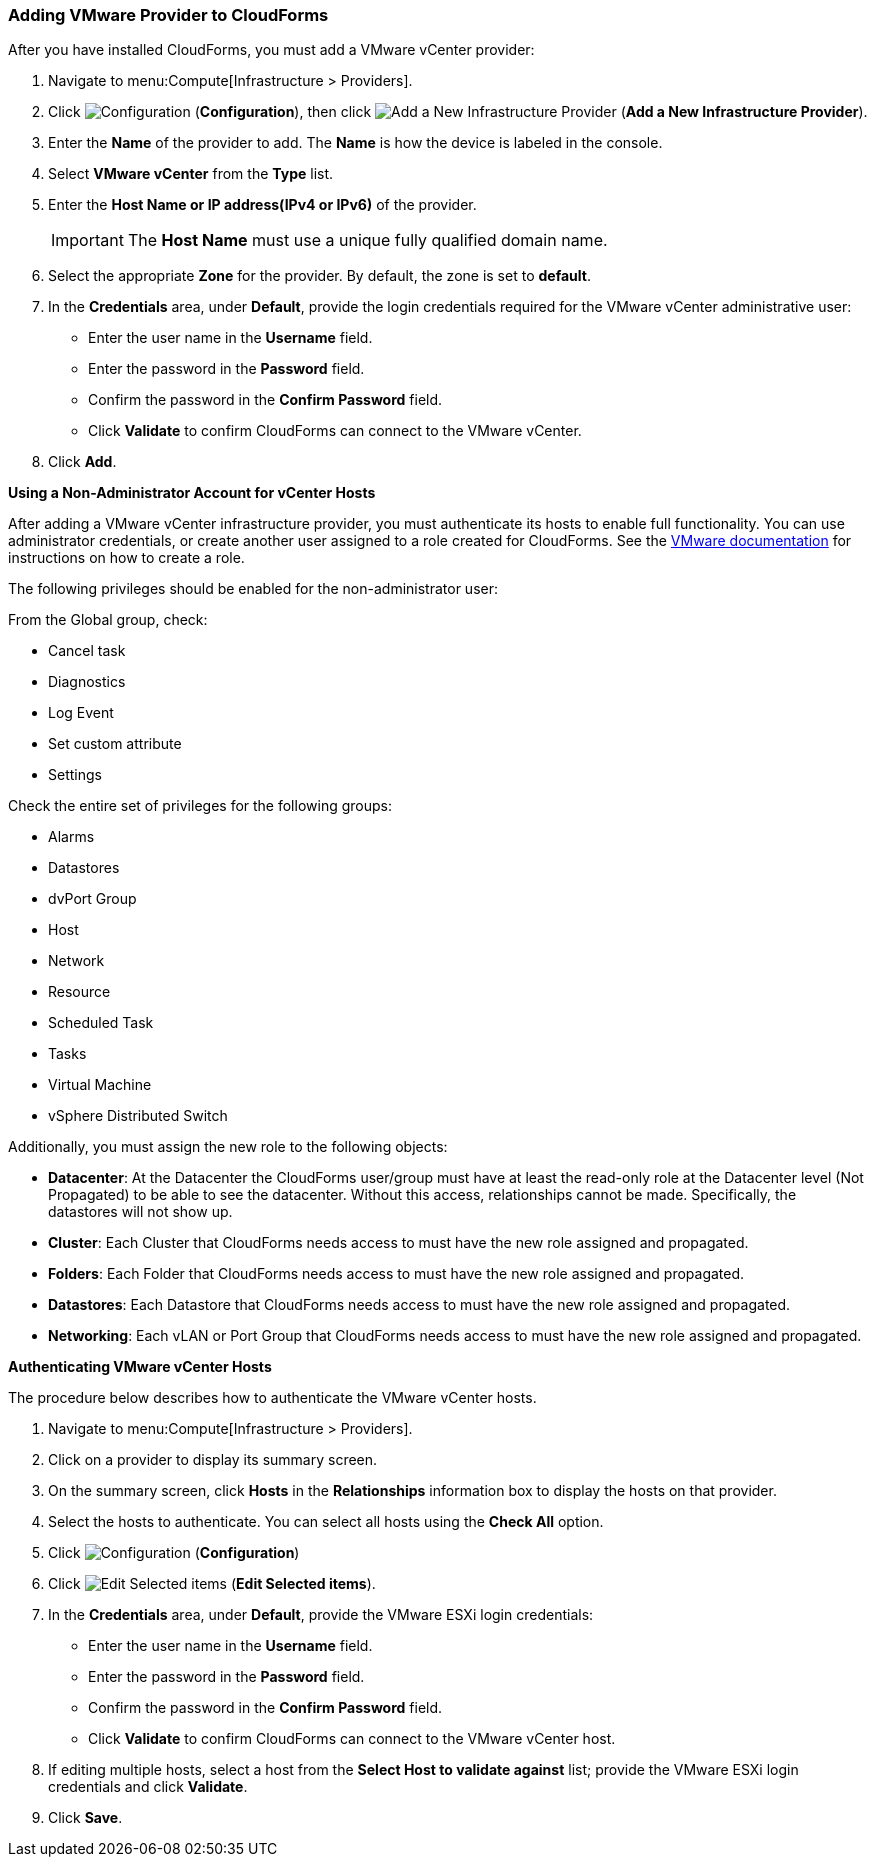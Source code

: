 [[Adding_VMware_provider_to_CloudForms]]
=== Adding VMware Provider to CloudForms

After you have installed CloudForms, you must add a VMware vCenter provider:

. Navigate to menu:Compute[Infrastructure > Providers].
. Click  image:1847.png[Configuration] (*Configuration*), then click image:1862.png[Add a New Infrastructure Provider] (*Add a New Infrastructure Provider*). 
. Enter the *Name* of the provider to add. The *Name* is how the device is labeled in the console.
. Select *VMware vCenter* from the *Type* list.
. Enter the *Host Name or IP address(IPv4 or IPv6)* of the provider.
+
[IMPORTANT]
====
The *Host Name* must use a unique fully qualified domain name.
====
+
. Select the appropriate *Zone* for the provider.
  By default, the zone is set to *default*.
. In the *Credentials* area, under *Default*, provide the login credentials required for the VMware vCenter administrative user:
* Enter the user name in the *Username* field.
* Enter the password in the *Password* field.
* Confirm the password in the *Confirm Password* field.
* Click *Validate* to confirm CloudForms can connect to the VMware vCenter.
. Click *Add*.

*Using a Non-Administrator Account for vCenter Hosts*

After adding a VMware vCenter infrastructure provider, you must authenticate its hosts to enable full functionality. You can use administrator credentials, or create another user assigned to a role created for CloudForms. See the https://www.vmware.com/support/pubs/vsphere-esxi-vcenter-server-pubs.html[VMware documentation] for instructions on how to create a role.

The following privileges should be enabled for the non-administrator user:

From the Global group, check:

* Cancel task
* Diagnostics
* Log Event
* Set custom attribute
* Settings

Check the entire set of privileges for the following groups:

* Alarms
* Datastores
* dvPort Group
* Host
* Network
* Resource
* Scheduled Task
* Tasks
* Virtual Machine
* vSphere Distributed Switch

Additionally, you must assign the new role to the following objects:

* *Datacenter*: At the Datacenter the CloudForms user/group must have at least the read-only role at the Datacenter level (Not Propagated) to be able to see the datacenter. Without this access, relationships cannot be made. Specifically, the datastores will not show up.
* *Cluster*: Each Cluster that CloudForms needs access to must have the new role assigned and propagated.
* *Folders*: Each Folder that CloudForms needs access to must have the new role assigned and propagated.
* *Datastores*: Each Datastore that CloudForms needs access to must have the new role assigned and propagated.
* *Networking*: Each vLAN or Port Group that CloudForms needs access to must have the new role assigned and propagated.


*Authenticating VMware vCenter Hosts*

The procedure below describes how to authenticate the VMware vCenter hosts. 

. Navigate to menu:Compute[Infrastructure > Providers]. 
. Click on a provider to display its summary screen. 
. On the summary screen, click *Hosts* in the *Relationships* information box to display the hosts on that provider. 
. Select the hosts to authenticate.
  You can select all hosts using the *Check All* option. 
. Click  image:1847.png[Configuration] (*Configuration*)			
. Click  image:1851.png[Edit Selected items] (*Edit Selected items*).
. In the *Credentials* area, under *Default*, provide the VMware ESXi login credentials:
* Enter the user name in the *Username* field. 
* Enter the password in the *Password* field. 
* Confirm the password in the *Confirm Password* field. 
* Click *Validate* to confirm CloudForms can connect to the VMware vCenter host. 
. If editing multiple hosts, select a host from the *Select Host to validate against* list; provide the VMware ESXi login credentials and click *Validate*.
. Click *Save*.

